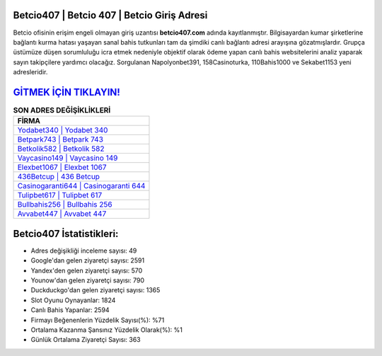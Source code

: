﻿Betcio407 | Betcio 407 | Betcio Giriş Adresi
===================================

.. image:: images/betcio-giris.jpg
   :width: 600
   
Betcio ofisinin erişim engeli olmayan giriş uzantısı **betcio407.com** adında kayıtlanmıştır. Bilgisayardan kumar şirketlerine bağlantı kurma hatası yaşayan sanal bahis tutkunları tam da şimdiki canlı bağlantı adresi arayışına gözatmışlardır. Grupça üstümüze düşen sorumluluğu icra etmek nedeniyle objektif olarak ödeme yapan canlı bahis websitelerini analiz yaparak sayın takipçilere yardımcı olacağız. Sorgulanan Napolyonbet391, 158Casinoturka, 110Bahis1000 ve Sekabet1153 yeni adresleridir.

`GİTMEK İÇİN TIKLAYIN! <https://uclck.me/gonow>`_
==============

.. list-table:: **SON ADRES DEĞİŞİKLİKLERİ**
   :widths: 100
   :header-rows: 1

   * - FİRMA
   * - `Yodabet340 | Yodabet 340 <yodabet340-yodabet-340-yodabet-giris-adresi.html>`_
   * - `Betpark743 | Betpark 743 <betpark743-betpark-743-betpark-giris-adresi.html>`_
   * - `Betkolik582 | Betkolik 582 <betkolik582-betkolik-582-betkolik-giris-adresi.html>`_	 
   * - `Vaycasino149 | Vaycasino 149 <vaycasino149-vaycasino-149-vaycasino-giris-adresi.html>`_	 
   * - `Elexbet1067 | Elexbet 1067 <elexbet1067-elexbet-1067-elexbet-giris-adresi.html>`_ 
   * - `436Betcup | 436 Betcup <436betcup-436-betcup-betcup-giris-adresi.html>`_
   * - `Casinogaranti644 | Casinogaranti 644 <casinogaranti644-casinogaranti-644-casinogaranti-giris-adresi.html>`_	 
   * - `Tulipbet617 | Tulipbet 617 <tulipbet617-tulipbet-617-tulipbet-giris-adresi.html>`_
   * - `Bullbahis256 | Bullbahis 256 <bullbahis256-bullbahis-256-bullbahis-giris-adresi.html>`_
   * - `Avvabet447 | Avvabet 447 <avvabet447-avvabet-447-avvabet-giris-adresi.html>`_
	 
Betcio407 İstatistikleri:
===================================	 
* Adres değişikliği inceleme sayısı: 49
* Google'dan gelen ziyaretçi sayısı: 2591
* Yandex'den gelen ziyaretçi sayısı: 570
* Younow'dan gelen ziyaretçi sayısı: 790
* Duckduckgo'dan gelen ziyaretçi sayısı: 1365
* Slot Oyunu Oynayanlar: 1824
* Canlı Bahis Yapanlar: 2594
* Firmayı Beğenenlerin Yüzdelik Sayısı(%): %71
* Ortalama Kazanma Şansınız Yüzdelik Olarak(%): %1
* Günlük Ortalama Ziyaretçi Sayısı: 363
